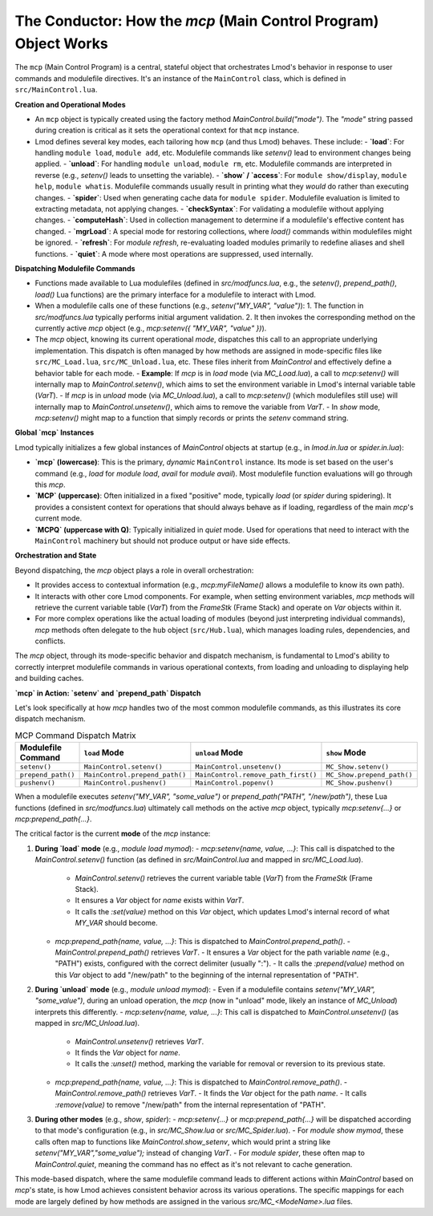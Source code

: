 .. _deepdive_mcp_overview:

The Conductor: How the `mcp` (Main Control Program) Object Works
--------------------------------------------------------------------

The ``mcp`` (Main Control Program) is a central, stateful object that orchestrates Lmod's behavior in response to user commands and modulefile directives. It's an instance of the ``MainControl`` class, which is defined in ``src/MainControl.lua``.

**Creation and Operational Modes**

-   An ``mcp`` object is typically created using the factory method `MainControl.build("mode")`. The `"mode"` string passed during creation is critical as it sets the operational context for that ``mcp`` instance.
-   Lmod defines several key modes, each tailoring how ``mcp`` (and thus Lmod) behaves. These include:
    -   **`load`**: For handling ``module load``, ``module add``, etc. Modulefile commands like `setenv()` lead to environment changes being applied.
    -   **`unload`**: For handling ``module unload``, ``module rm``, etc. Modulefile commands are interpreted in reverse (e.g., `setenv()` leads to unsetting the variable).
    -   **`show` / `access`**: For ``module show/display``, ``module help``, ``module whatis``. Modulefile commands usually result in printing what they *would* do rather than executing changes.
    -   **`spider`**: Used when generating cache data for ``module spider``. Modulefile evaluation is limited to extracting metadata, not applying changes.
    -   **`checkSyntax`**: For validating a modulefile without applying changes.
    -   **`computeHash`**: Used in collection management to determine if a modulefile's effective content has changed.
    -   **`mgrLoad`**: A special mode for restoring collections, where `load()` commands within modulefiles might be ignored.
    -   **`refresh`**: For `module refresh`, re-evaluating loaded modules primarily to redefine aliases and shell functions.
    -   **`quiet`**: A mode where most operations are suppressed, used internally.

**Dispatching Modulefile Commands**

-   Functions made available to Lua modulefiles (defined in `src/modfuncs.lua`, e.g., the `setenv()`, `prepend_path()`, `load()` Lua functions) are the primary interface for a modulefile to interact with Lmod.
-   When a modulefile calls one of these functions (e.g., `setenv("MY_VAR", "value")`):
    1.  The function in `src/modfuncs.lua` typically performs initial argument validation.
    2.  It then invokes the corresponding method on the currently active `mcp` object (e.g., `mcp:setenv({ "MY_VAR", "value" })`).
-   The `mcp` object, knowing its current operational `mode`, dispatches this call to an appropriate underlying implementation. This dispatch is often managed by how methods are assigned in mode-specific files like ``src/MC_Load.lua``, ``src/MC_Unload.lua``, etc. These files inherit from `MainControl` and effectively define a behavior table for each mode.
    -   **Example**: If `mcp` is in `load` mode (via `MC_Load.lua`), a call to `mcp:setenv()` will internally map to `MainControl.setenv()`, which aims to set the environment variable in Lmod's internal variable table (`VarT`).
    -   If `mcp` is in `unload` mode (via `MC_Unload.lua`), a call to `mcp:setenv()` (which modulefiles still use) will internally map to `MainControl.unsetenv()`, which aims to remove the variable from `VarT`.
    -   In `show` mode, `mcp:setenv()` might map to a function that simply records or prints the `setenv` command string.

**Global `mcp` Instances**

Lmod typically initializes a few global instances of `MainControl` objects at startup (e.g., in `lmod.in.lua` or `spider.in.lua`):

-   **`mcp` (lowercase)**: This is the primary, *dynamic* ``MainControl`` instance. Its mode is set based on the user's command (e.g., `load` for `module load`, `avail` for `module avail`). Most modulefile function evaluations will go through this `mcp`.
-   **`MCP` (uppercase)**: Often initialized in a fixed "positive" mode, typically `load` (or `spider` during spidering). It provides a consistent context for operations that should always behave as if loading, regardless of the main `mcp`'s current mode.
-   **`MCPQ` (uppercase with Q)**: Typically initialized in `quiet` mode. Used for operations that need to interact with the ``MainControl`` machinery but should not produce output or have side effects.

**Orchestration and State**

Beyond dispatching, the `mcp` object plays a role in overall orchestration:

-   It provides access to contextual information (e.g., `mcp:myFileName()` allows a modulefile to know its own path).
-   It interacts with other core Lmod components. For example, when setting environment variables, `mcp` methods will retrieve the current variable table (`VarT`) from the `FrameStk` (Frame Stack) and operate on `Var` objects within it.
-   For more complex operations like the actual loading of modules (beyond just interpreting individual commands), `mcp` methods often delegate to the ``hub`` object (``src/Hub.lua``), which manages loading rules, dependencies, and conflicts.

The `mcp` object, through its mode-specific behavior and dispatch mechanism, is fundamental to Lmod's ability to correctly interpret modulefile commands in various operational contexts, from loading and unloading to displaying help and building caches.

.. _deepdive_mcp_dispatch:

**`mcp` in Action: `setenv` and `prepend_path` Dispatch**

Let's look specifically at how `mcp` handles two of the most common modulefile commands, as this illustrates its core dispatch mechanism.

.. table:: MCP Command Dispatch Matrix
   :widths: auto

   +--------------------+-------------------------------+-------------------------------------+---------------------------+
   | Modulefile Command | ``load`` Mode                 | ``unload`` Mode                     | ``show`` Mode             |
   +====================+===============================+=====================================+===========================+
   | ``setenv()``       | ``MainControl.setenv()``      | ``MainControl.unsetenv()``          | ``MC_Show.setenv()``      |
   +--------------------+-------------------------------+-------------------------------------+---------------------------+
   | ``prepend_path()`` | ``MainControl.prepend_path()``| ``MainControl.remove_path_first()`` | ``MC_Show.prepend_path()``|
   +--------------------+-------------------------------+-------------------------------------+---------------------------+
   | ``pushenv()``      | ``MainControl.pushenv()``     | ``MainControl.popenv()``            | ``MC_Show.pushenv()``     |
   +--------------------+-------------------------------+-------------------------------------+---------------------------+


When a modulefile executes `setenv("MY_VAR", "some_value")` or `prepend_path("PATH", "/new/path")`, these Lua functions (defined in `src/modfuncs.lua`) ultimately call methods on the active `mcp` object, typically `mcp:setenv{...}` or `mcp:prepend_path{...}`.

The critical factor is the current **mode** of the `mcp` instance:

1.  **During `load` mode** (e.g., `module load mymod`):
    -   `mcp:setenv{name, value, ...}`: This call is dispatched to the `MainControl.setenv()` function (as defined in `src/MainControl.lua` and mapped in `src/MC_Load.lua`).
        -   `MainControl.setenv()` retrieves the current variable table (`VarT`) from the `FrameStk` (Frame Stack).
        -   It ensures a `Var` object for `name` exists within `VarT`.
        -   It calls the `:set(value)` method on this `Var` object, which updates Lmod's internal record of what `MY_VAR` should become.
    -   `mcp:prepend_path{name, value, ...}`: This is dispatched to `MainControl.prepend_path()`.
        -   `MainControl.prepend_path()` retrieves `VarT`.
        -   It ensures a `Var` object for the path variable `name` (e.g., "PATH") exists, configured with the correct delimiter (usually ":").
        -   It calls the `:prepend(value)` method on this `Var` object to add "/new/path" to the beginning of the internal representation of "PATH".

2.  **During `unload` mode** (e.g., `module unload mymod`):
    -   Even if a modulefile contains `setenv("MY_VAR", "some_value")`, during an unload operation, the `mcp` (now in "unload" mode, likely an instance of `MC_Unload`) interprets this differently.
    -   `mcp:setenv{name, value, ...}`: This call is dispatched to `MainControl.unsetenv()` (as mapped in `src/MC_Unload.lua`).
        -   `MainControl.unsetenv()` retrieves `VarT`.
        -   It finds the `Var` object for `name`.
        -   It calls the `:unset()` method, marking the variable for removal or reversion to its previous state.
    -   `mcp:prepend_path{name, value, ...}`: This is dispatched to `MainControl.remove_path()`.
        -   `MainControl.remove_path()` retrieves `VarT`.
        -   It finds the `Var` object for the path `name`.
        -   It calls `:remove(value)` to remove "/new/path" from the internal representation of "PATH".

3.  **During other modes** (e.g., `show`, `spider`):
    -   `mcp:setenv{...}` or `mcp:prepend_path{...}` will be dispatched according to that mode's configuration (e.g., in `src/MC_Show.lua` or `src/MC_Spider.lua`).
    -   For `module show mymod`, these calls often map to functions like `MainControl.show_setenv`, which would print a string like `setenv("MY_VAR","some_value");` instead of changing `VarT`.
    -   For `module spider`, these often map to `MainControl.quiet`, meaning the command has no effect as it's not relevant to cache generation.

This mode-based dispatch, where the same modulefile command leads to different actions within `MainControl` based on `mcp`'s state, is how Lmod achieves consistent behavior across its various operations. The specific mappings for each mode are largely defined by how methods are assigned in the various `src/MC_<ModeName>.lua` files. 